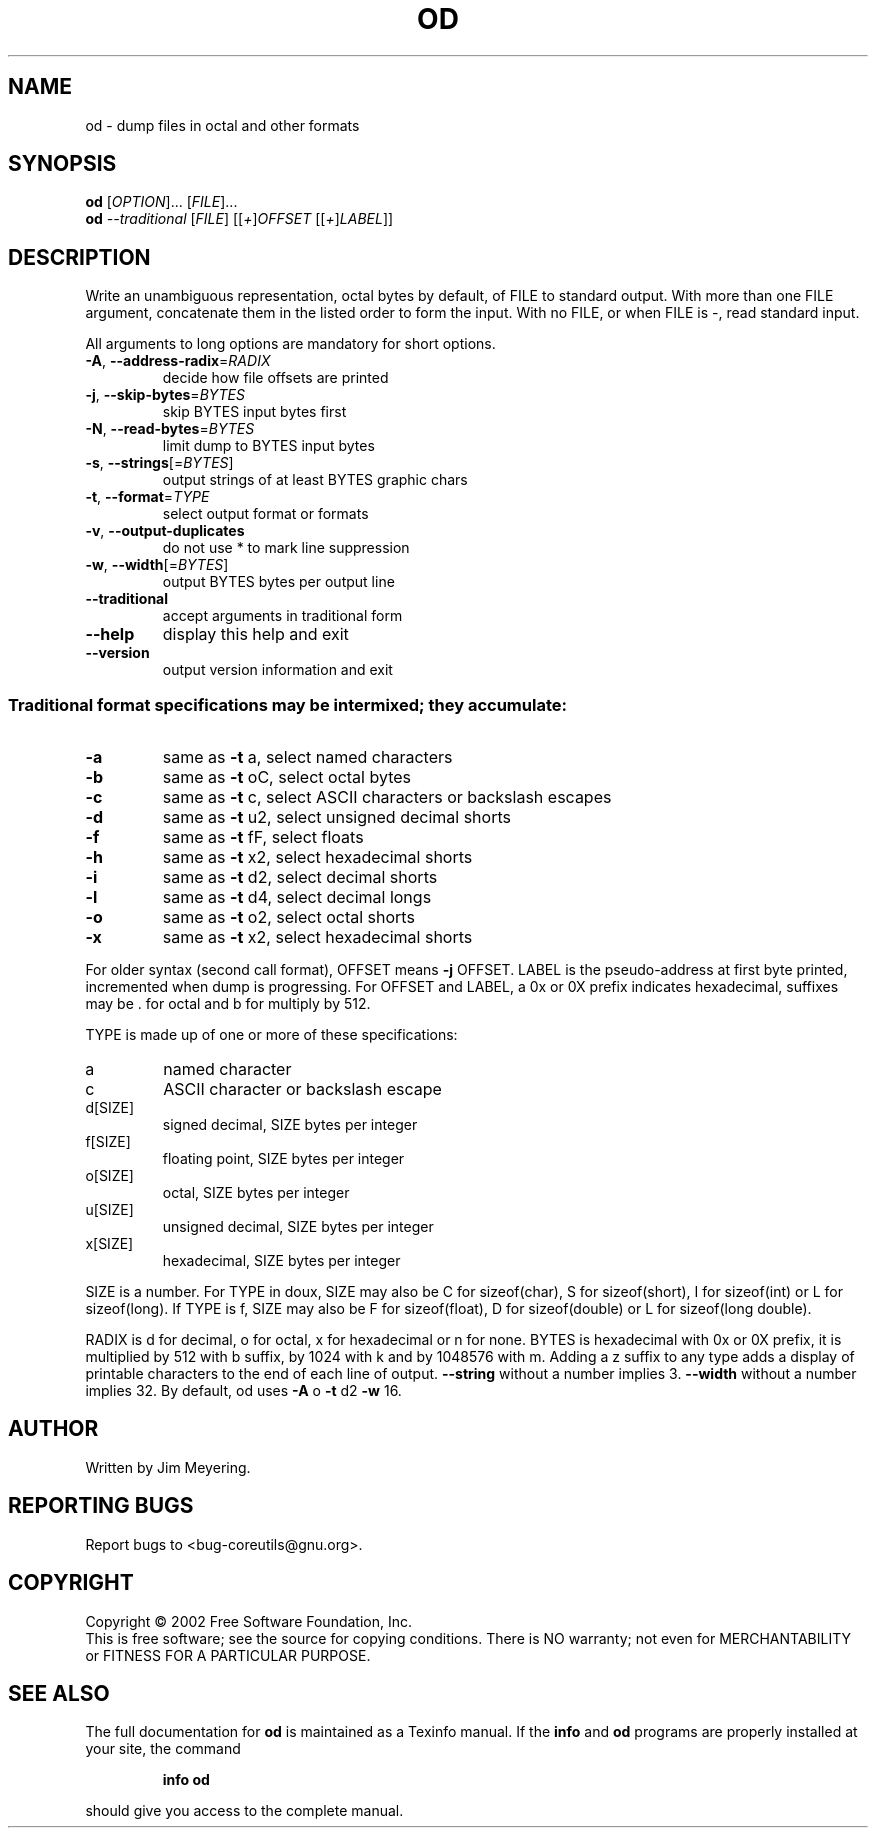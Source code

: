 .\" DO NOT MODIFY THIS FILE!  It was generated by help2man 1.28.
.TH OD "1" "August 2002" "od (coreutils) 4.5.1" "User Commands"
.SH NAME
od \- dump files in octal and other formats
.SH SYNOPSIS
.B od
[\fIOPTION\fR]... [\fIFILE\fR]...
.br
.B od
\fI--traditional \fR[\fIFILE\fR] [[\fI+\fR]\fIOFFSET \fR[[\fI+\fR]\fILABEL\fR]]
.SH DESCRIPTION
.\" Add any additional description here
.PP
Write an unambiguous representation, octal bytes by default,
of FILE to standard output.  With more than one FILE argument,
concatenate them in the listed order to form the input.
With no FILE, or when FILE is -, read standard input.
.PP
All arguments to long options are mandatory for short options.
.TP
\fB\-A\fR, \fB\-\-address\-radix\fR=\fIRADIX\fR
decide how file offsets are printed
.TP
\fB\-j\fR, \fB\-\-skip\-bytes\fR=\fIBYTES\fR
skip BYTES input bytes first
.TP
\fB\-N\fR, \fB\-\-read\-bytes\fR=\fIBYTES\fR
limit dump to BYTES input bytes
.TP
\fB\-s\fR, \fB\-\-strings\fR[=\fIBYTES\fR]
output strings of at least BYTES graphic chars
.TP
\fB\-t\fR, \fB\-\-format\fR=\fITYPE\fR
select output format or formats
.TP
\fB\-v\fR, \fB\-\-output\-duplicates\fR
do not use * to mark line suppression
.TP
\fB\-w\fR, \fB\-\-width\fR[=\fIBYTES\fR]
output BYTES bytes per output line
.TP
\fB\-\-traditional\fR
accept arguments in traditional form
.TP
\fB\-\-help\fR
display this help and exit
.TP
\fB\-\-version\fR
output version information and exit
.SS "Traditional format specifications may be intermixed; they accumulate:"
.TP
\fB\-a\fR
same as \fB\-t\fR a,  select named characters
.TP
\fB\-b\fR
same as \fB\-t\fR oC, select octal bytes
.TP
\fB\-c\fR
same as \fB\-t\fR c,  select ASCII characters or backslash escapes
.TP
\fB\-d\fR
same as \fB\-t\fR u2, select unsigned decimal shorts
.TP
\fB\-f\fR
same as \fB\-t\fR fF, select floats
.TP
\fB\-h\fR
same as \fB\-t\fR x2, select hexadecimal shorts
.TP
\fB\-i\fR
same as \fB\-t\fR d2, select decimal shorts
.TP
\fB\-l\fR
same as \fB\-t\fR d4, select decimal longs
.TP
\fB\-o\fR
same as \fB\-t\fR o2, select octal shorts
.TP
\fB\-x\fR
same as \fB\-t\fR x2, select hexadecimal shorts
.PP
For older syntax (second call format), OFFSET means \fB\-j\fR OFFSET.  LABEL
is the pseudo-address at first byte printed, incremented when dump is
progressing.  For OFFSET and LABEL, a 0x or 0X prefix indicates
hexadecimal, suffixes may be . for octal and b for multiply by 512.
.PP
TYPE is made up of one or more of these specifications:
.TP
a
named character
.TP
c
ASCII character or backslash escape
.TP
d[SIZE]
signed decimal, SIZE bytes per integer
.TP
f[SIZE]
floating point, SIZE bytes per integer
.TP
o[SIZE]
octal, SIZE bytes per integer
.TP
u[SIZE]
unsigned decimal, SIZE bytes per integer
.TP
x[SIZE]
hexadecimal, SIZE bytes per integer
.PP
SIZE is a number.  For TYPE in doux, SIZE may also be C for
sizeof(char), S for sizeof(short), I for sizeof(int) or L for
sizeof(long).  If TYPE is f, SIZE may also be F for sizeof(float), D
for sizeof(double) or L for sizeof(long double).
.PP
RADIX is d for decimal, o for octal, x for hexadecimal or n for none.
BYTES is hexadecimal with 0x or 0X prefix, it is multiplied by 512
with b suffix, by 1024 with k and by 1048576 with m.  Adding a z suffix to
any type adds a display of printable characters to the end of each line
of output.  \fB\-\-string\fR without a number implies 3.  \fB\-\-width\fR without a number
implies 32.  By default, od uses \fB\-A\fR o \fB\-t\fR d2 \fB\-w\fR 16.
.SH AUTHOR
Written by Jim Meyering.
.SH "REPORTING BUGS"
Report bugs to <bug-coreutils@gnu.org>.
.SH COPYRIGHT
Copyright \(co 2002 Free Software Foundation, Inc.
.br
This is free software; see the source for copying conditions.  There is NO
warranty; not even for MERCHANTABILITY or FITNESS FOR A PARTICULAR PURPOSE.
.SH "SEE ALSO"
The full documentation for
.B od
is maintained as a Texinfo manual.  If the
.B info
and
.B od
programs are properly installed at your site, the command
.IP
.B info od
.PP
should give you access to the complete manual.
